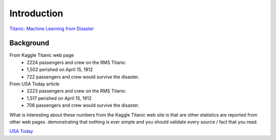 Introduction
============

`Titanic: Machine Learning from Disaster <https://www.kaggle.com/c/titanic/overview>`_


Background
----------

From Kaggle Titanic web page
    * 2224 passengers and crew on the RMS Titanic
    * 1,502 perished on April 15, 1912
    * 722 passengers and crew would survive the disaster.

From USA Today article
    * 2223 passengers and crew on the RMS Titanic
    * 1,517 perished on April 15, 1912
    * 706 passengers and crew would survive the disaster.

What is interesting about these numbers from the Kaggle Titanic web
site is that are other statistics are reported from other web pages.
demonstrating that nothing is ever simple and you should validate
every source / fact that you read.

`USA Today <https://www.usatoday.com/picture-gallery/travel/cruises/2019/04/12/57-fascinating-facts-titanic/3448724002>`_